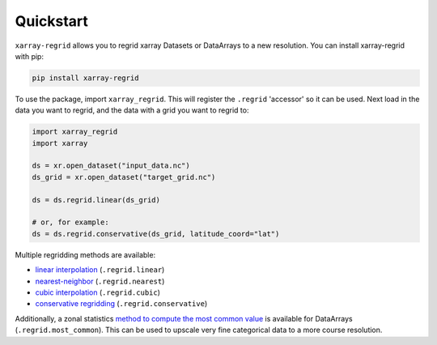 Quickstart
==========

``xarray-regrid`` allows you to regrid xarray Datasets or DataArrays to a new resolution.
You can install xarray-regrid with pip:

.. code:: shell

   pip install xarray-regrid


To use the package, import ``xarray_regrid``. This will register the ``.regrid`` 'accessor' so it can be used.
Next load in the data you want to regrid, and the data with a grid you want to regrid to:

.. code:: python

    import xarray_regrid
    import xarray

    ds = xr.open_dataset("input_data.nc")
    ds_grid = xr.open_dataset("target_grid.nc")

    ds = ds.regrid.linear(ds_grid)

    # or, for example:
    ds = ds.regrid.conservative(ds_grid, latitude_coord="lat")


Multiple regridding methods are available:

* `linear interpolation <autoapi/xarray_regrid/regrid/index.html#xarray_regrid.regrid.Regridder.linear>`_ (``.regrid.linear``)
* `nearest-neighbor <autoapi/xarray_regrid/regrid/index.html#xarray_regrid.regrid.Regridder.conservative>`_ (``.regrid.nearest``)
* `cubic interpolation  <autoapi/xarray_regrid/regrid/index.html#xarray_regrid.regrid.Regridder.cubic>`_ (``.regrid.cubic``)
* `conservative regridding <autoapi/xarray_regrid/regrid/index.html#xarray_regrid.regrid.Regridder.conservative>`_ (``.regrid.conservative``)

Additionally, a zonal statistics `method to compute the most common value <autoapi/xarray_regrid/regrid/index.html#xarray_regrid.regrid.Regridder.most_common>`_
is available for DataArrays (``.regrid.most_common``).
This can be used to upscale very fine categorical data to a more course resolution.
